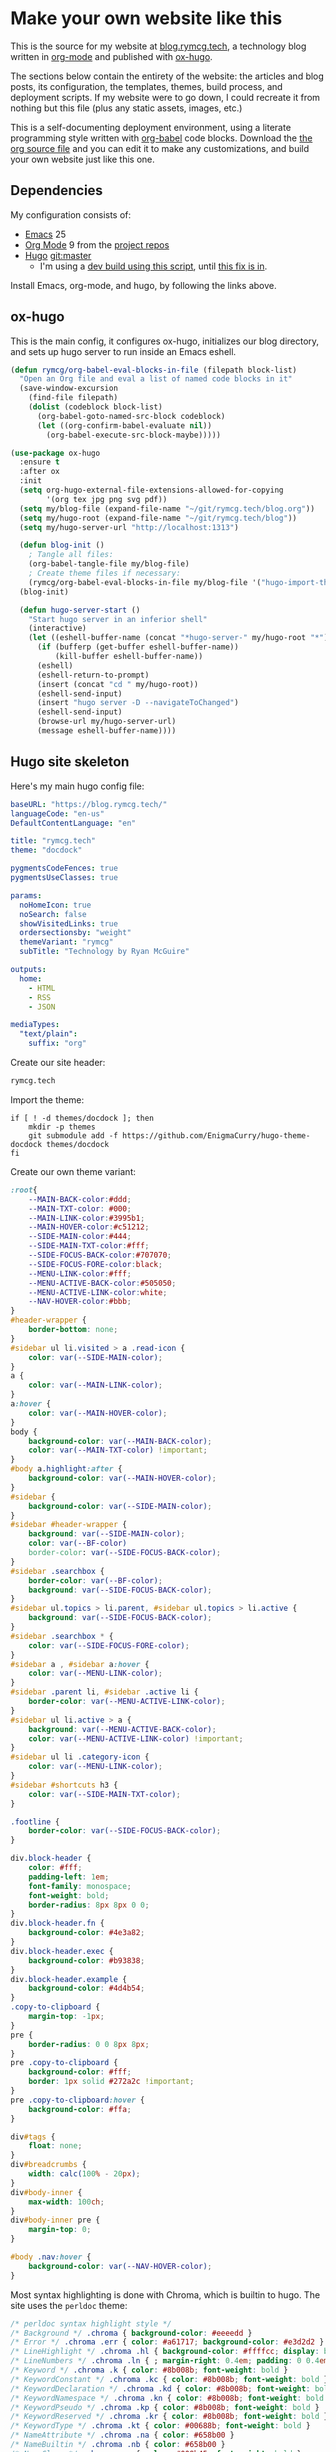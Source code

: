 #+HUGO_BASE_DIR: /home/ryan/git/rymcg.tech/blog
#+HUGO_WEIGHT: auto

* Make your own website like this
:PROPERTIES:
:EXPORT_HUGO_SECTION: ox-hugo
:EXPORT_FILE_NAME: _index
:END:
This is the source for my website at [[https://blog.rymcg.tech][blog.rymcg.tech]], a technology
blog written in [[http://orgmode.org/][org-mode]] and published with [[https://github.com/kaushalmodi/ox-hugo/][ox-hugo]]. 

The sections below contain the entirety of the website: the articles
and blog posts, its configuration, the templates, themes, build
process, and deployment scripts. If my website were to go down, I
could recreate it from nothing but this file (plus any static assets,
images, etc.)

This is a self-documenting deployment environment, using a literate
programming style written with [[http://org-babel.readthedocs.io][org-babel]] code blocks. Download the
[[https://raw.githubusercontent.com/EnigmaCurry/rymcg.tech/master/blog.org][the org source file]] and you can edit it to make any customizations,
and build your own website just like this one. 

** Dependencies
My configuration consists of:

- [[https://www.gnu.org/software/emacs/][Emacs]] 25
- [[https://www.gnu.org/software/emacs/][Org Mode]] 9 from the [[http://orgmode.org/elpa.html][project repos]]
- [[https://gohugo.io/][Hugo]] git:master
 - I'm using a [[https://gist.github.com/kaushalmodi/456b5ea26b3e869e5d63d4a67b85f676][dev build using this script]], until [[https://github.com/alecthomas/chroma/commit/cbc3d5b9f01cbd0113748fa12d9d0cb9cfdda537][this fix is in]].

Install Emacs, org-mode, and hugo, by following the links above.

** ox-hugo
This is the main config, it configures ox-hugo, initializes our blog
directory, and sets up hugo server to run inside an Emacs eshell.

#+NAME: ox-hugo-init
#+BEGIN_SRC emacs-lisp :tangle ~/.emacs.d/blog.el
(defun rymcg/org-babel-eval-blocks-in-file (filepath block-list)
  "Open an Org file and eval a list of named code blocks in it"
  (save-window-excursion
    (find-file filepath)
    (dolist (codeblock block-list)
      (org-babel-goto-named-src-block codeblock)
      (let ((org-confirm-babel-evaluate nil))
        (org-babel-execute-src-block-maybe)))))

(use-package ox-hugo
  :ensure t
  :after ox
  :init
  (setq org-hugo-external-file-extensions-allowed-for-copying 
        '(org tex jpg png svg pdf))
  (setq my/blog-file (expand-file-name "~/git/rymcg.tech/blog.org"))
  (setq my/hugo-root (expand-file-name "~/git/rymcg.tech/blog"))
  (setq my/hugo-server-url "http://localhost:1313")
  
  (defun blog-init ()
    ; Tangle all files:
    (org-babel-tangle-file my/blog-file)
    ; Create theme files if necessary:
    (rymcg/org-babel-eval-blocks-in-file my/blog-file '("hugo-import-theme")))
  (blog-init)

  (defun hugo-server-start ()
    "Start hugo server in an inferior shell"
    (interactive)
    (let ((eshell-buffer-name (concat "*hugo-server-" my/hugo-root "*")))
      (if (bufferp (get-buffer eshell-buffer-name))
          (kill-buffer eshell-buffer-name))
      (eshell)
      (eshell-return-to-prompt)
      (insert (concat "cd " my/hugo-root))
      (eshell-send-input)
      (insert "hugo server -D --navigateToChanged")
      (eshell-send-input)
      (browse-url my/hugo-server-url)
      (message eshell-buffer-name))))
#+END_SRC

** Hugo site skeleton
Here's my main hugo config file:

#+BEGIN_SRC yml :tangle ~/git/rymcg.tech/blog/config.yml :eval no :mkdirp yes
baseURL: "https://blog.rymcg.tech/"
languageCode: "en-us"
DefaultContentLanguage: "en"

title: "rymcg.tech"
theme: "docdock"

pygmentsCodeFences: true
pygmentsUseClasses: true

params:
  noHomeIcon: true
  noSearch: false
  showVisitedLinks: true
  ordersectionsby: "weight"
  themeVariant: "rymcg"
  subTitle: "Technology by Ryan McGuire"
  
outputs:
  home:
    - HTML
    - RSS
    - JSON

mediaTypes:
  "text/plain":
    suffix: "org"
#+END_SRC

Create our site header:
#+BEGIN_SRC markdown :mkdirp yes :eval no :tangle ~/git/rymcg.tech/blog/content/_header.md
rymcg.tech
#+END_SRC
   
Import the theme:

#+NAME: hugo-import-theme
#+BEGIN_SRC shell :dir ~/git/rymcg.tech/blog :results none
if [ ! -d themes/docdock ]; then
    mkdir -p themes
    git submodule add -f https://github.com/EnigmaCurry/hugo-theme-docdock themes/docdock
fi
#+END_SRC

Create our own theme variant:

#+BEGIN_SRC css :mkdirp yes :eval no :tangle ~/git/rymcg.tech/blog/static/css/theme-rymcg.css
:root{
    --MAIN-BACK-color:#ddd;
    --MAIN-TXT-color: #000;
    --MAIN-LINK-color:#3995b1;
    --MAIN-HOVER-color:#c51212;
    --SIDE-MAIN-color:#444;
    --SIDE-MAIN-TXT-color:#fff;
    --SIDE-FOCUS-BACK-color:#707070;
    --SIDE-FOCUS-FORE-color:black;
    --MENU-LINK-color:#fff;
    --MENU-ACTIVE-BACK-color:#505050;
    --MENU-ACTIVE-LINK-color:white;
    --NAV-HOVER-color:#bbb;
}
#header-wrapper {
    border-bottom: none;
}
#sidebar ul li.visited > a .read-icon {
	color: var(--SIDE-MAIN-color);
}
a {
    color: var(--MAIN-LINK-color);
}
a:hover {
    color: var(--MAIN-HOVER-color);
}
body {
    background-color: var(--MAIN-BACK-color);
    color: var(--MAIN-TXT-color) !important;
}
#body a.highlight:after {
    background-color: var(--MAIN-HOVER-color);
}
#sidebar {
	background-color: var(--SIDE-MAIN-color);
}
#sidebar #header-wrapper {
    background: var(--SIDE-MAIN-color);
    color: var(--BF-color)
    border-color: var(--SIDE-FOCUS-BACK-color);
}
#sidebar .searchbox {
	border-color: var(--BF-color);
    background: var(--SIDE-FOCUS-BACK-color);
}
#sidebar ul.topics > li.parent, #sidebar ul.topics > li.active {
    background: var(--SIDE-FOCUS-BACK-color);
}
#sidebar .searchbox * {
    color: var(--SIDE-FOCUS-FORE-color);
}
#sidebar a , #sidebar a:hover {
    color: var(--MENU-LINK-color);
}
#sidebar .parent li, #sidebar .active li {
    border-color: var(--MENU-ACTIVE-LINK-color);
}
#sidebar ul li.active > a {
    background: var(--MENU-ACTIVE-BACK-color);
    color: var(--MENU-ACTIVE-LINK-color) !important;
}
#sidebar ul li .category-icon {
	color: var(--MENU-LINK-color);
}
#sidebar #shortcuts h3 {
    color: var(--SIDE-MAIN-TXT-color);
}

.footline {
	border-color: var(--SIDE-FOCUS-BACK-color);
}

div.block-header {
    color: #fff;
    padding-left: 1em;
    font-family: monospace;
    font-weight: bold;
    border-radius: 8px 8px 0 0;
}
div.block-header.fn {
    background-color: #4e3a82;    
}
div.block-header.exec {
    background-color: #b93838;    
}
div.block-header.example {
    background-color: #4d4b54;
}
.copy-to-clipboard {
    margin-top: -1px;
}
pre {
    border-radius: 0 0 8px 8px;
}
pre .copy-to-clipboard {
    background-color: #fff;
    border: 1px solid #272a2c !important;
}
pre .copy-to-clipboard:hover {
    background-color: #ffa;
}

div#tags {
    float: none;
}
div#breadcrumbs {
    width: calc(100% - 20px);
}
div#body-inner {
    max-width: 100ch;
}
div#body-inner pre {
    margin-top: 0;
}

#body .nav:hover {
    background-color: var(--NAV-HOVER-color);
}
#+END_SRC

Most syntax highlighting is done with Chroma, which is builtin to
hugo. The site uses the =perldoc= theme:

#+BEGIN_SRC css :tangle ~/git/rymcg.tech/blog/static/css/theme-rymcg.css
/* perldoc syntax highlight style */
/* Background */ .chroma { background-color: #eeeedd }
/* Error */ .chroma .err { color: #a61717; background-color: #e3d2d2 }
/* LineHighlight */ .chroma .hl { background-color: #ffffcc; display: block; width: 100% }
/* LineNumbers */ .chroma .ln { ; margin-right: 0.4em; padding: 0 0.4em 0 0.4em; }
/* Keyword */ .chroma .k { color: #8b008b; font-weight: bold }
/* KeywordConstant */ .chroma .kc { color: #8b008b; font-weight: bold }
/* KeywordDeclaration */ .chroma .kd { color: #8b008b; font-weight: bold }
/* KeywordNamespace */ .chroma .kn { color: #8b008b; font-weight: bold }
/* KeywordPseudo */ .chroma .kp { color: #8b008b; font-weight: bold }
/* KeywordReserved */ .chroma .kr { color: #8b008b; font-weight: bold }
/* KeywordType */ .chroma .kt { color: #00688b; font-weight: bold }
/* NameAttribute */ .chroma .na { color: #658b00 }
/* NameBuiltin */ .chroma .nb { color: #658b00 }
/* NameClass */ .chroma .nc { color: #008b45; font-weight: bold }
/* NameConstant */ .chroma .no { color: #00688b }
/* NameDecorator */ .chroma .nd { color: #707a7c }
/* NameException */ .chroma .ne { color: #008b45; font-weight: bold }
/* NameFunction */ .chroma .nf { color: #008b45 }
/* NameNamespace */ .chroma .nn { color: #008b45 }
/* NameTag */ .chroma .nt { color: #8b008b; font-weight: bold }
/* NameVariable */ .chroma .nv { color: #00688b }
/* LiteralString */ .chroma .s { color: #cd5555 }
/* LiteralStringAffix */ .chroma .sa { color: #cd5555 }
/* LiteralStringBacktick */ .chroma .sb { color: #cd5555 }
/* LiteralStringChar */ .chroma .sc { color: #cd5555 }
/* LiteralStringDelimiter */ .chroma .dl { color: #cd5555 }
/* LiteralStringDoc */ .chroma .sd { color: #cd5555 }
/* LiteralStringDouble */ .chroma .s2 { color: #cd5555 }
/* LiteralStringEscape */ .chroma .se { color: #cd5555 }
/* LiteralStringHeredoc */ .chroma .sh { color: #1c7e71; font-style: italic }
/* LiteralStringInterpol */ .chroma .si { color: #cd5555 }
/* LiteralStringOther */ .chroma .sx { color: #cb6c20 }
/* LiteralStringRegex */ .chroma .sr { color: #1c7e71 }
/* LiteralStringSingle */ .chroma .s1 { color: #cd5555 }
/* LiteralStringSymbol */ .chroma .ss { color: #cd5555 }
/* LiteralNumber */ .chroma .m { color: #b452cd }
/* LiteralNumberBin */ .chroma .mb { color: #b452cd }
/* LiteralNumberFloat */ .chroma .mf { color: #b452cd }
/* LiteralNumberHex */ .chroma .mh { color: #b452cd }
/* LiteralNumberInteger */ .chroma .mi { color: #b452cd }
/* LiteralNumberIntegerLong */ .chroma .il { color: #b452cd }
/* LiteralNumberOct */ .chroma .mo { color: #b452cd }
/* OperatorWord */ .chroma .ow { color: #8b008b }
/* Comment */ .chroma .c { color: #228b22 }
/* CommentHashbang */ .chroma .ch { color: #228b22 }
/* CommentMultiline */ .chroma .cm { color: #228b22 }
/* CommentSingle */ .chroma .c1 { color: #228b22 }
/* CommentSpecial */ .chroma .cs { color: #8b008b; font-weight: bold }
/* CommentPreproc */ .chroma .cp { color: #1e889b }
/* CommentPreprocFile */ .chroma .cpf { color: #1e889b }
/* GenericDeleted */ .chroma .gd { color: #aa0000 }
/* GenericEmph */ .chroma .ge { font-style: italic }
/* GenericError */ .chroma .gr { color: #aa0000 }
/* GenericHeading */ .chroma .gh { color: #000080; font-weight: bold }
/* GenericInserted */ .chroma .gi { color: #00aa00 }
/* GenericOutput */ .chroma .go { color: #888888 }
/* GenericPrompt */ .chroma .gp { color: #555555 }
/* GenericStrong */ .chroma .gs { font-weight: bold }
/* GenericSubheading */ .chroma .gu { color: #800080; font-weight: bold }
/* GenericTraceback */ .chroma .gt { color: #aa0000 }
/* TextWhitespace */ .chroma .w { color: #bbbbbb }
#+END_SRC

As a fallback, highlight.js is used for blocks that chroma can't
handle. Here's a slight mod of the =purebasic= theme:

#+BEGIN_SRC css :tangle ~/git/rymcg.tech/blog/static/css/hybrid.css
.hljs {
	background: #eeeedd !important;
	display: block;
	overflow-x: auto;
	padding: 0.5em;
}
.hljs,.hljs-type,.hljs-function,.hljs-name,.hljs-number,.hljs-attr,.hljs-params,.hljs-subst {
	color: #000000;
}
.hljs-comment,.hljs-regexp,.hljs-section,.hljs-selector-pseudo,.hljs-addition {
	color: #00AAAA;
}
.hljs-title,.hljs-tag,.hljs-variable,.hljs-code {
	color: #006666;
}
.hljs-keyword,.hljs-class,.hljs-meta-keyword,.hljs-selector-class,.hljs-built_in,.hljs-builtin-name {
	color: #006666;
	font-weight: bold;
}
.hljs-string,.hljs-selector-attr {
	color: #0080FF;
}
.hljs-symbol,.hljs-link,.hljs-deletion,.hljs-attribute {
	color: #924B72;
}
.hljs-meta,.hljs-literal,.hljs-selector-id {
	color: #924B72;
	font-weight: bold;
}
.hljs-strong,.hljs-name {
	font-weight: bold;
}
.hljs-emphasis {
	font-style: italic;
}
#+END_SRC

** Code block headers
When reading code blocks in Org file source it's pretty easy to see
what file it's referring to, by looking at the =:tangle= parameter:

#+BEGIN_EXAMPLE org
#+BEGIN_SRC emacs-lisp :tangle /some/path/example.el
  (messsage "example")
#+END_SRC
#+END_EXAMPLE

But when this is exported to HTML, you don't get to see the =:tangle=
part, which means either the reader has to infer it from the context,
or you need to add extra text to the document. The first form is
confusing to the user reading in his web browser. The latter form
means you're repeating yourself, and when you refactor path names, you
will have an additional thing you need to edit, or else an opportunity
arises for the documentation to diverge from the code. Messy.

Let's automatically add headers to all the code blocks exported to
HTML.

 - Tangled code should have header with =Create in $FILE=
 - Shell code blocks should have header with =Run in $DIR= 
 - Example blocks should have header with =Example= 

#+BEGIN_SRC emacs-lisp :tangle ~/.emacs.d/blog.el
; original credit to John Kitchin - https://stackoverflow.com/a/38876439/56560
(defun rymcg/org-hugo-add-tangle-names-to-export (backend)
  (let ((src-blocks (org-element-map (org-element-parse-buffer) 'src-block #'identity)))
    (setq src-blocks (nreverse src-blocks))
    (loop for src in src-blocks
          do
          (goto-char (org-element-property :begin src)) 
          (let ((tangled-name (cdr (assoc :tangle (nth 2 (org-babel-get-src-block-info)))))
                (directory (cdr (assoc :dir (nth 2 (org-babel-get-src-block-info)))))
                (language-name (first (org-babel-get-src-block-info))))
            (if (not (equal tangled-name "no"))
                                        ; tangle files get a header for the file name:
                (insert (format "\n#+HTML: <div class='block-header fn'>Create in %s</div>\n" tangled-name))
              (if (equal language-name "shell")
                                        ; Non-tangled shell scripts get a header indicating to run it:
                                        ; Show the directory if it's set:
                  (insert (format "\n#+HTML: <div class='block-header exec'>Run%s</div>\n" 
                                  (if (equal directory nil) "" (format " in %s" directory)))))))))
  (let ((example-blocks (org-element-map (org-element-parse-buffer) 'example-block #'identity)))
    (setq example-blocks (nreverse example-blocks))
    (loop for example in example-blocks
          do
          (goto-char (org-element-property :begin example))
          (insert (format "\n#+HTML: <div class='block-header example'>Example</div>\n")))))

(defadvice org-hugo-export-subtree-to-md (around org-hugo-export-advice)
  (let ((org-export-before-processing-hook '(rymcg/org-hugo-add-tangle-names-to-export)))
    ad-do-it))
(ad-activate 'org-hugo-export-subtree-to-md)
#+END_SRC

* Front Page
:PROPERTIES:
:TITLE: rymcg.tech
:EXPORT_HUGO_SECTION: /
:EXPORT_FILE_NAME: _index
:END:
** Welcome
This will eventually be a blog.

* Emacs
:PROPERTIES:
:EXPORT_HUGO_SECTION: emacs
:EXPORT_HUGO_AUTO_SET_LASTMOD: t
:END:
The source for [[https://rymcg.tech/emacs]]

** def-advice
:PROPERTIES:
:EXPORT_FILE_NAME: def-advice
:END:

It's cool..

** second emacs post
:PROPERTIES:
:EXPORT_FILE_NAME: emacs-post-2
:END:

Hi you gnu elpanizers

** first emacs post and a rather unfortunately long title that just goes on and on and on and on.
:PROPERTIES:
:EXPORT_FILE_NAME: emacs-post-1
:END:

Hi emacsers!

*** Subheading 1

*** Subheading 2
** elisp tips
:PROPERTIES:
:EXPORT_FILE_NAME: elips-tips
:END:

#+BEGIN_SRC emacs_lisp
(message "Hi Emacsians!")
#+END_SRC

* Books
** book1
:PROPERTIES:
:EXPORT_HUGO_SECTION: book1
:END:
*** Book
:PROPERTIES:
:EXPORT_FILE_NAME: _index
:END:
Book 1 index.

This type of organization will generate this in the =content/=
directory:
#+BEGIN_EXAMPLE
> tree book1
book1
├── chapter1
│   ├── _index.md
│   ├── section1.md
│   └── section2.md
├── chapter2
│   ├── _index.md
│   ├── section1.md
│   └── section2.md
└── _index.md
#+END_EXAMPLE

- [[/book1/chapter1][Chapter 1]]
  - [[/book1/chapter1/section1][Chapter 1 Section 1]]
  - [[/book1/chapter1/section2][Chapter 1 Section 2]]
- [[/book1/chapter2][Chapter 2]]
  - [[/book1/chapter2/section1][Chapter 2 Section 1]]
  - [[/book1/chapter2/section2][Chapter 2 Section 2]]
*** chapter 1
:PROPERTIES:
:EXPORT_HUGO_SECTION: book1/chapter1
:END:
**** Chapter 1 Index
:PROPERTIES:
:EXPORT_FILE_NAME: _index
:END:
Introduction for chapter 1
**** sub section 1
:PROPERTIES:
:EXPORT_FILE_NAME: section1
:END:
Section 1 of chapter 1
**** sub section 2
:PROPERTIES:
:EXPORT_FILE_NAME: section2
:END:
Section 2 of chapter 1
*** chapter 2
:PROPERTIES:
:EXPORT_HUGO_SECTION: book1/chapter2
:END:
**** Chapter 2 Index
:PROPERTIES:
:EXPORT_FILE_NAME: _index
:END:
Introduction for chapter 2
**** sub section 1
:PROPERTIES:
:EXPORT_FILE_NAME: section1
:END:
Section 1 of chapter 2
**** sub section 2
:PROPERTIES:
:EXPORT_FILE_NAME: section2
:END:
Section 2 of chapter 2
* Footnotes
* COMMENT Local Variables                    :ARCHIVE:
# Local Variables:
# fill-column: 70
# eval: (auto-fill-mode 1)
# eval: (toggle-truncate-lines 1)
# eval: (add-hook 'after-save-hook #'org-hugo-export-subtree-to-md-after-save :append :local)
# End:
